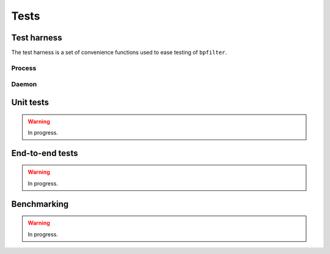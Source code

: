 Tests
=====

Test harness
------------

The test harness is a set of convenience functions used to ease testing of ``bpfilter``.

Process
~~~~~~~
.. doxygenfile:: process.h

Daemon
~~~~~~~
.. doxygenfile:: daemon.h


Unit tests
----------

.. warning::

    In progress.


End-to-end tests
----------------

.. warning::

    In progress.


Benchmarking
------------

.. warning::

    In progress.
